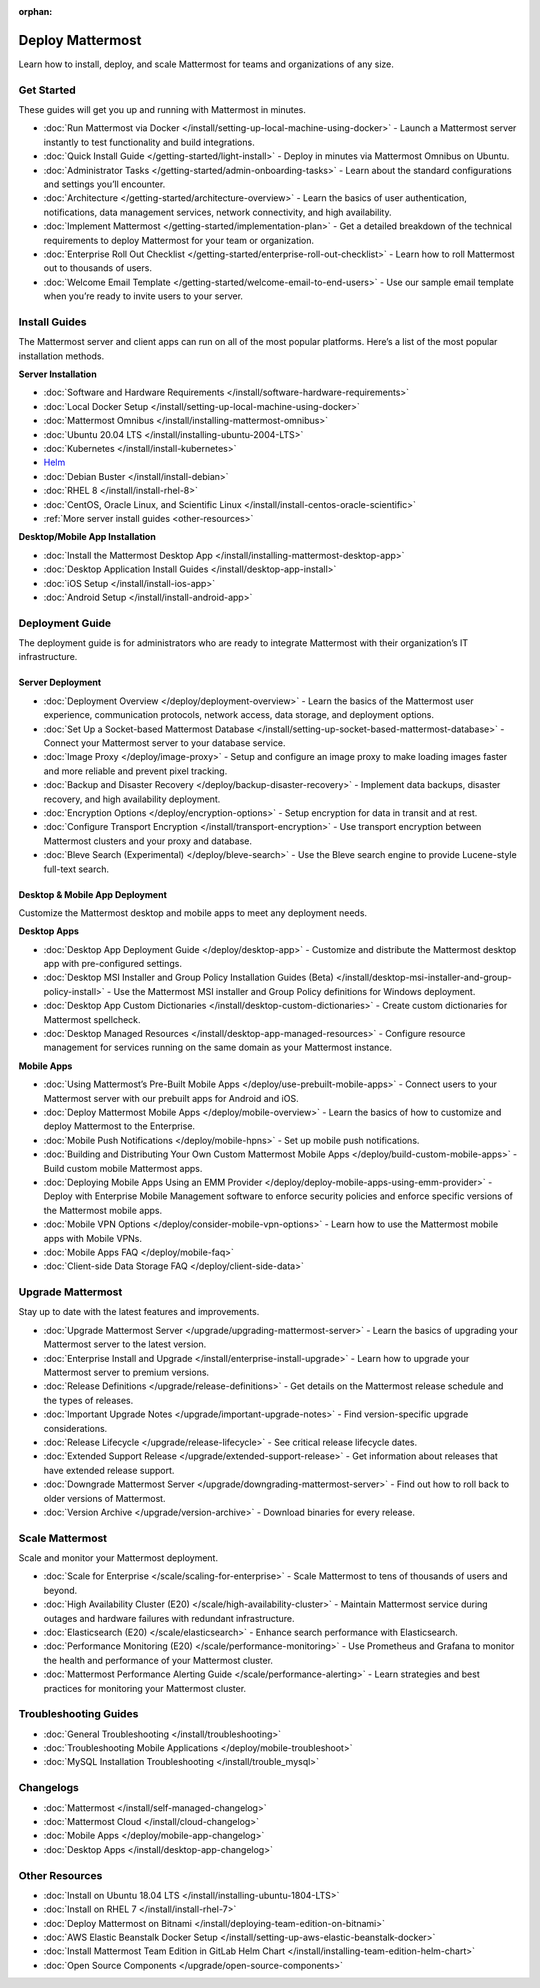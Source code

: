 :orphan:

Deploy Mattermost
=================

Learn how to install, deploy, and scale Mattermost for teams and organizations of any size.

Get Started
-----------

These guides will get you up and running with Mattermost in minutes.

* :doc:`Run Mattermost via Docker </install/setting-up-local-machine-using-docker>` - Launch a Mattermost server instantly to test functionality and build integrations.
* :doc:`Quick Install Guide </getting-started/light-install>` - Deploy in minutes via Mattermost Omnibus on Ubuntu.
* :doc:`Administrator Tasks </getting-started/admin-onboarding-tasks>` - Learn about the standard configurations and settings you’ll encounter.
* :doc:`Architecture </getting-started/architecture-overview>` - Learn the basics of user authentication, notifications, data management services, network connectivity, and high availability.
* :doc:`Implement Mattermost </getting-started/implementation-plan>` - Get a detailed breakdown of the technical requirements to deploy Mattermost for your team or organization.
* :doc:`Enterprise Roll Out Checklist </getting-started/enterprise-roll-out-checklist>` - Learn how to roll Mattermost out to thousands of users.
* :doc:`Welcome Email Template </getting-started/welcome-email-to-end-users>` - Use our sample email template when you’re ready to invite users to your server.

Install Guides
--------------

The Mattermost server and client apps can run on all of the most popular platforms. Here’s a list of the most popular installation methods.

**Server Installation**

* :doc:`Software and Hardware Requirements </install/software-hardware-requirements>`
* :doc:`Local Docker Setup </install/setting-up-local-machine-using-docker>`
* :doc:`Mattermost Omnibus </install/installing-mattermost-omnibus>`
* :doc:`Ubuntu 20.04 LTS </install/installing-ubuntu-2004-LTS>`
* :doc:`Kubernetes </install/install-kubernetes>`
* `Helm <https://docs.mattermost.com/install/install-kubernetes.html#installing-the-operators-via-helm>`__
* :doc:`Debian Buster </install/install-debian>`
* :doc:`RHEL 8 </install/install-rhel-8>`
* :doc:`CentOS, Oracle Linux, and Scientific Linux </install/install-centos-oracle-scientific>`
* :ref:`More server install guides <other-resources>`

**Desktop/Mobile App Installation**

* :doc:`Install the Mattermost Desktop App </install/installing-mattermost-desktop-app>`
* :doc:`Desktop Application Install Guides </install/desktop-app-install>`
* :doc:`iOS Setup </install/install-ios-app>`
* :doc:`Android Setup </install/install-android-app>`

Deployment Guide
----------------

The deployment guide is for administrators who are ready to integrate Mattermost with their organization’s IT infrastructure. 

Server Deployment
^^^^^^^^^^^^^^^^^

* :doc:`Deployment Overview </deploy/deployment-overview>` - Learn the basics of the Mattermost user experience, communication protocols, network access, data storage, and deployment options.
* :doc:`Set Up a Socket-based Mattermost Database </install/setting-up-socket-based-mattermost-database>` - Connect your Mattermost server to your database service.
* :doc:`Image Proxy </deploy/image-proxy>` - Setup and configure an image proxy to make loading images faster and more reliable and prevent pixel tracking.
* :doc:`Backup and Disaster Recovery </deploy/backup-disaster-recovery>` - Implement data backups, disaster recovery, and high availability deployment.
* :doc:`Encryption Options </deploy/encryption-options>` - Setup encryption for data in transit and at rest.
* :doc:`Configure Transport Encryption </install/transport-encryption>` - Use transport encryption between Mattermost clusters and your proxy and database.
* :doc:`Bleve Search (Experimental) </deploy/bleve-search>` - Use the Bleve search engine to provide Lucene-style full-text search.

Desktop & Mobile App Deployment
^^^^^^^^^^^^^^^^^^^^^^^^^^^^^^^

Customize the Mattermost desktop and mobile apps to meet any deployment needs.

**Desktop Apps**

* :doc:`Desktop App Deployment Guide </deploy/desktop-app>` - Customize and distribute the Mattermost desktop app with pre-configured settings.
* :doc:`Desktop MSI Installer and Group Policy Installation Guides (Beta) </install/desktop-msi-installer-and-group-policy-install>` - Use the Mattermost MSI installer and Group Policy definitions for Windows deployment.
* :doc:`Desktop App Custom Dictionaries </install/desktop-custom-dictionaries>` - Create custom dictionaries for Mattermost spellcheck.
* :doc:`Desktop Managed Resources </install/desktop-app-managed-resources>` - Configure resource management for services running on the same domain as your Mattermost instance.

**Mobile Apps**

* :doc:`Using Mattermost’s Pre-Built Mobile Apps </deploy/use-prebuilt-mobile-apps>` - Connect users to your Mattermost server with our prebuilt apps for Android and iOS.
* :doc:`Deploy Mattermost Mobile Apps </deploy/mobile-overview>` - Learn the basics of how to customize and deploy Mattermost to the Enterprise.
* :doc:`Mobile Push Notifications </deploy/mobile-hpns>` - Set up mobile push notifications. 
* :doc:`Building and Distributing Your Own Custom Mattermost Mobile Apps </deploy/build-custom-mobile-apps>` - Build custom mobile Mattermost apps.
* :doc:`Deploying Mobile Apps Using an EMM Provider </deploy/deploy-mobile-apps-using-emm-provider>` - Deploy with Enterprise Mobile Management software to enforce security policies and enforce specific versions of the Mattermost mobile apps.
* :doc:`Mobile VPN Options </deploy/consider-mobile-vpn-options>` - Learn how to use the Mattermost mobile apps with Mobile VPNs.
* :doc:`Mobile Apps FAQ </deploy/mobile-faq>`
* :doc:`Client-side Data Storage FAQ </deploy/client-side-data>`

Upgrade Mattermost
------------------

Stay up to date with the latest features and improvements.

* :doc:`Upgrade Mattermost Server </upgrade/upgrading-mattermost-server>` - Learn the basics of upgrading your Mattermost server to the latest version.
* :doc:`Enterprise Install and Upgrade </install/enterprise-install-upgrade>` - Learn how to upgrade your Mattermost server to premium versions.
* :doc:`Release Definitions </upgrade/release-definitions>` - Get details on the Mattermost release schedule and the types of releases.
* :doc:`Important Upgrade Notes </upgrade/important-upgrade-notes>` - Find version-specific upgrade considerations.
* :doc:`Release Lifecycle </upgrade/release-lifecycle>` - See critical release lifecycle dates.
* :doc:`Extended Support Release </upgrade/extended-support-release>` - Get information about releases that have extended release support.
* :doc:`Downgrade Mattermost Server </upgrade/downgrading-mattermost-server>` - Find out how to roll back to older versions of Mattermost.
* :doc:`Version Archive </upgrade/version-archive>` - Download binaries for every release.


Scale Mattermost
----------------

Scale and monitor your Mattermost deployment.

* :doc:`Scale for Enterprise </scale/scaling-for-enterprise>` - Scale Mattermost to tens of thousands of users and beyond.
* :doc:`High Availability Cluster (E20) </scale/high-availability-cluster>` - Maintain Mattermost service during outages and hardware failures with redundant infrastructure.
* :doc:`Elasticsearch (E20) </scale/elasticsearch>` - Enhance search performance with Elasticsearch.
* :doc:`Performance Monitoring (E20) </scale/performance-monitoring>` - Use Prometheus and Grafana to monitor the health and performance of your Mattermost cluster.
* :doc:`Mattermost Performance Alerting Guide </scale/performance-alerting>` - Learn strategies and best practices for monitoring your Mattermost cluster. 

Troubleshooting Guides
----------------------

* :doc:`General Troubleshooting </install/troubleshooting>`
* :doc:`Troubleshooting Mobile Applications </deploy/mobile-troubleshoot>`
* :doc:`MySQL Installation Troubleshooting </install/trouble_mysql>`

Changelogs
----------

* :doc:`Mattermost </install/self-managed-changelog>`
* :doc:`Mattermost Cloud </install/cloud-changelog>`
* :doc:`Mobile Apps </deploy/mobile-app-changelog>`
* :doc:`Desktop Apps </install/desktop-app-changelog>`

.. _other-resources:
Other Resources
---------------

* :doc:`Install on Ubuntu 18.04 LTS </install/installing-ubuntu-1804-LTS>`
* :doc:`Install on RHEL 7 </install/install-rhel-7>`
* :doc:`Deploy Mattermost on Bitnami </install/deploying-team-edition-on-bitnami>`
* :doc:`AWS Elastic Beanstalk Docker Setup </install/setting-up-aws-elastic-beanstalk-docker>`
* :doc:`Install Mattermost Team Edition in GitLab Helm Chart </install/installing-team-edition-helm-chart>`
* :doc:`Open Source Components </upgrade/open-source-components>`
